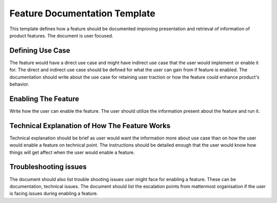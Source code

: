 Feature Documentation Template
===============================


This template defines how a feature should be documented improving presentation
and retrieval of information of product features. The document is user focused.

Defining Use Case
-----------------

The feature would have a direct use case and might have indirect use case that
the user would implement or enable it for. The direct and indirect use case
should be defined for what the user can gain from if feature is enabled. The
documentation should write about the use case for retaining user traction or how
the feature could enhance product's behavior.

Enabling The Feature
--------------------

Write how the user can enable the feature. The user should utilize the information
present about the feature and run it.

Technical Explanation of How The Feature Works
-----------------------------------------------

Technical explanation should be brief as user would want the information more
about use case than on how the user would enable a feature on technical point.
The instructions should be detailed enough that the user would know how things
will get affect when the user would enable a feature.

Troubleshooting issues
-----------------------

The document should also list trouble shooting issues user might face for
enabling a feature. These can be documentation, technical issues. The document
should list the escalation points from mattermost organisation if the user is
facing issues during enabling a feature.
